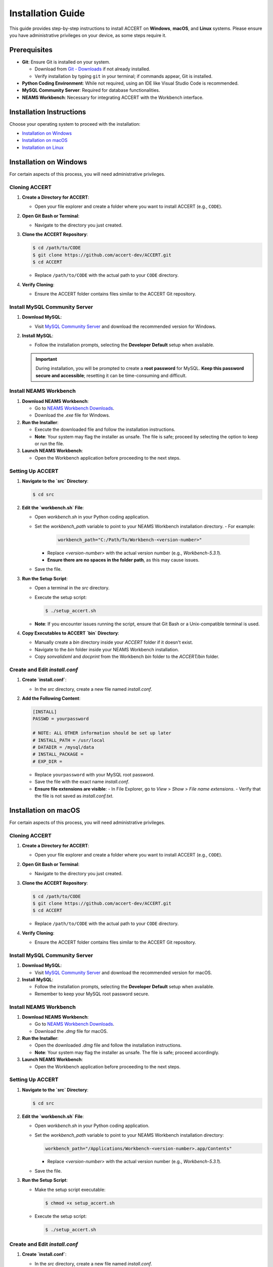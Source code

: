 
Installation Guide
==================

This guide provides step-by-step instructions to install ACCERT on **Windows**, **macOS**, and **Linux** systems. Please ensure you have administrative privileges on your device, as some steps require it.


Prerequisites
-------------

- **Git**: Ensure Git is installed on your system.

  - Download from `Git - Downloads <https://git-scm.com/downloads>`_ if not already installed.
  - Verify installation by typing ``git`` in your terminal; if commands appear, Git is installed.
- **Python Coding Environment**: While not required, using an IDE like Visual Studio Code is recommended.
- **MySQL Community Server**: Required for database functionalities.
- **NEAMS Workbench**: Necessary for integrating ACCERT with the Workbench interface.

Installation Instructions
-------------------------

Choose your operating system to proceed with the installation:

- `Installation on Windows`_
- `Installation on macOS`_
- `Installation on Linux`_

Installation on Windows
-----------------------

.. _Installation on Windows:

For certain aspects of this process, you will need administrative privileges.

Cloning ACCERT
~~~~~~~~~~~~~~

1. **Create a Directory for ACCERT**:

   - Open your file explorer and create a folder where you want to install ACCERT (e.g., ``CODE``).

2. **Open Git Bash or Terminal**:

   - Navigate to the directory you just created.

3. **Clone the ACCERT Repository**:

   .. code-block:: shell

       $ cd /path/to/CODE
       $ git clone https://github.com/accert-dev/ACCERT.git
       $ cd ACCERT

   - Replace ``/path/to/CODE`` with the actual path to your ``CODE`` directory.

4. **Verify Cloning**:

   - Ensure the ACCERT folder contains files similar to the ACCERT Git repository.

Install MySQL Community Server
~~~~~~~~~~~~~~~~~~~~~~~~~~~~~~

1. **Download MySQL**:

   - Visit `MySQL Community Server <https://dev.mysql.com/downloads/mysql/>`_ and download the recommended version for Windows.

2. **Install MySQL**:

   - Follow the installation prompts, selecting the **Developer Default** setup when available.

   .. admonition:: Important
      :class: important

      During installation, you will be prompted to create a **root password** for MySQL. **Keep this password secure and accessible**; resetting it can be time-consuming and difficult.

   .. image:: ../_static/password1.png
      :width: 600
      :alt: MySQL Password Setup

   .. image:: ../_static/password2.png
      :width: 600
      :alt: MySQL Configuration

Install NEAMS Workbench
~~~~~~~~~~~~~~~~~~~~~~~

1. **Download NEAMS Workbench**:

   - Go to `NEAMS Workbench Downloads <https://code.ornl.gov/neams-workbench/downloads>`_.
   - Download the `.exe` file for Windows.

2. **Run the Installer**:

   - Execute the downloaded file and follow the installation instructions.
   - **Note**: Your system may flag the installer as unsafe. The file is safe; proceed by selecting the option to keep or run the file.

3. **Launch NEAMS Workbench**:

   - Open the Workbench application before proceeding to the next steps.

Setting Up ACCERT
~~~~~~~~~~~~~~~~~

1. **Navigate to the `src` Directory**:

   .. code-block:: shell

       $ cd src

2. **Edit the `workbench.sh` File**:

   - Open `workbench.sh` in your Python coding application.
   - Set the `workbench_path` variable to point to your NEAMS Workbench installation directory.
     - For example:

       .. code-block:: shell

           workbench_path="C:/Path/To/Workbench-<version-number>"

     - Replace `<version-number>` with the actual version number (e.g., `Workbench-5.3.1`).
     - **Ensure there are no spaces in the folder path**, as this may cause issues.
   - Save the file.

3. **Run the Setup Script**:

   - Open a terminal in the `src` directory.
   - Execute the setup script:

     .. code-block:: shell

         $ ./setup_accert.sh

   - **Note**: If you encounter issues running the script, ensure that Git Bash or a Unix-compatible terminal is used.

4. **Copy Executables to ACCERT `bin` Directory**:

   - Manually create a `bin` directory inside your `ACCERT` folder if it doesn't exist.
   - Navigate to the `bin` folder inside your NEAMS Workbench installation.
   - Copy `sonvalidxml` and `docprint` from the Workbench `bin` folder to the `ACCERT/bin` folder.

Create and Edit `install.conf`
~~~~~~~~~~~~~~~~~~~~~~~~~~~~~~

1. **Create `install.conf`**:

   - In the `src` directory, create a new file named `install.conf`.

2. **Add the Following Content**:

   .. code-block:: ini

       [INSTALL]
       PASSWD = yourpassword

       # NOTE: ALL OTHER information should be set up later
       # INSTALL_PATH = /usr/local
       # DATADIR = /mysql/data
       # INSTALL_PACKAGE =
       # EXP_DIR =

   - Replace ``yourpassword`` with your MySQL root password.
   - Save the file with the exact name `install.conf`.
   - **Ensure file extensions are visible**:
     - In File Explorer, go to `View` > `Show` > `File name extensions`.
     - Verify that the file is not saved as `install.conf.txt`.


Installation on macOS
---------------------

.. _Installation on macOS:

For certain aspects of this process, you will need administrative privileges.

Cloning ACCERT
~~~~~~~~~~~~~~

1. **Create a Directory for ACCERT**:

   - Open your file explorer and create a folder where you want to install ACCERT (e.g., ``CODE``).

2. **Open Git Bash or Terminal**:

   - Navigate to the directory you just created.

3. **Clone the ACCERT Repository**:

   .. code-block:: shell

       $ cd /path/to/CODE
       $ git clone https://github.com/accert-dev/ACCERT.git
       $ cd ACCERT

   - Replace ``/path/to/CODE`` with the actual path to your ``CODE`` directory.

4. **Verify Cloning**:

   - Ensure the ACCERT folder contains files similar to the ACCERT Git repository.

Install MySQL Community Server
~~~~~~~~~~~~~~~~~~~~~~~~~~~~~~

1. **Download MySQL**:

   - Visit `MySQL Community Server <https://dev.mysql.com/downloads/mysql/>`_ and download the recommended version for macOS.

2. **Install MySQL**:

   - Follow the installation prompts, selecting the **Developer Default** setup when available.
   - Remember to keep your MySQL root password secure.

Install NEAMS Workbench
~~~~~~~~~~~~~~~~~~~~~~~

1. **Download NEAMS Workbench**:

   - Go to `NEAMS Workbench Downloads <https://code.ornl.gov/neams-workbench/downloads>`_.
   - Download the `.dmg` file for macOS.

2. **Run the Installer**:

   - Open the downloaded `.dmg` file and follow the installation instructions.
   - **Note**: Your system may flag the installer as unsafe. The file is safe; proceed accordingly.

3. **Launch NEAMS Workbench**:

   - Open the Workbench application before proceeding to the next steps.

Setting Up ACCERT
~~~~~~~~~~~~~~~~~

1. **Navigate to the `src` Directory**:

   .. code-block:: shell

       $ cd src

2. **Edit the `workbench.sh` File**:

   - Open `workbench.sh` in your Python coding application.
   - Set the `workbench_path` variable to point to your NEAMS Workbench installation directory:

     .. code-block:: shell

         workbench_path="/Applications/Workbench-<version-number>.app/Contents"

     - Replace `<version-number>` with the actual version number (e.g., `Workbench-5.3.1`).
   - Save the file.

3. **Run the Setup Script**:

   - Make the setup script executable:

     .. code-block:: shell

         $ chmod +x setup_accert.sh

   - Execute the setup script:

     .. code-block:: shell

         $ ./setup_accert.sh

Create and Edit `install.conf`
~~~~~~~~~~~~~~~~~~~~~~~~~~~~~~

1. **Create `install.conf`**:

   - In the `src` directory, create a new file named `install.conf`.

2. **Add the Following Content**:

   .. code-block:: ini

       [INSTALL]
       PASSWD = yourpassword

       # NOTE: ALL OTHER information should be set up later
       # INSTALL_PATH = /usr/local
       # DATADIR = /mysql/data
       # INSTALL_PACKAGE =
       # EXP_DIR =

   - Replace ``yourpassword`` with your MySQL root password.
   - Save the file with the exact name `install.conf`.
   - **Ensure file extensions are visible**:
     - In File Explorer, go to `View` > `Show` > `File name extensions`.
     - Verify that the file is not saved as `install.conf.txt`.



Installation on Linux
---------------------

.. _Installation on Linux:

For certain aspects of this process, you will need administrative privileges.

Cloning ACCERT
~~~~~~~~~~~~~~

1. **Create a Directory for ACCERT**:

   - Open your file explorer and create a folder where you want to install ACCERT (e.g., ``CODE``).

2. **Open Git Bash or Terminal**:

   - Navigate to the directory you just created.

3. **Clone the ACCERT Repository**:

   .. code-block:: shell

       $ cd /path/to/CODE
       $ git clone https://github.com/accert-dev/ACCERT.git
       $ cd ACCERT

   - Replace ``/path/to/CODE`` with the actual path to your ``CODE`` directory.

4. **Verify Cloning**:

   - Ensure the ACCERT folder contains files similar to the ACCERT Git repository.

Install MySQL Community Server
~~~~~~~~~~~~~~~~~~~~~~~~~~~~~~

1. **Download and Install MySQL**:

   - Install MySQL using your distribution's package manager, or download it from `MySQL Community Server <https://dev.mysql.com/downloads/mysql/>`_.

   .. code-block:: shell

       # For Debian/Ubuntu
       $ sudo apt-get update
       $ sudo apt-get install mysql-server

       # For CentOS/RHEL
       $ sudo yum install mysql-server

2. **Secure MySQL Installation**:

   .. code-block:: shell

       $ sudo mysql_secure_installation

   - Set the root password and follow the prompts.

Install NEAMS Workbench
~~~~~~~~~~~~~~~~~~~~~~~

1. **Download NEAMS Workbench**:

   - Go to `NEAMS Workbench Downloads <https://code.ornl.gov/neams-workbench/downloads>`_.
   - Download the `.tar.gz` file for Linux.

2. **Extract and Install**:

   .. code-block:: shell

       $ tar -xzvf Workbench-<version-number>.tar.gz
       $ cd Workbench-<version-number>

3. **Run the Installer**:

   - Follow any additional installation instructions provided.

4. **Launch NEAMS Workbench**:

   - Run the Workbench application before proceeding to the next steps.

Setting Up ACCERT
~~~~~~~~~~~~~~~~~

1. **Navigate to the `src` Directory**:

   .. code-block:: shell

       $ cd src

2. **Edit the `workbench.sh` File**:

   - Open `workbench.sh` in your Python coding application.
   - Set the `workbench_path` variable to point to your NEAMS Workbench installation directory:

     .. code-block:: shell

         workbench_path="/path/to/Workbench-<version-number>"

     - Replace `<version-number>` with the actual version number.
   - Save the file.

3. **Run the Setup Script**:

   - Make the setup script executable:

     .. code-block:: shell

         $ chmod +x setup_accert.sh

   - Execute the setup script:

     .. code-block:: shell

         $ ./setup_accert.sh

Create and Edit `install.conf`
~~~~~~~~~~~~~~~~~~~~~~~~~~~~~~

1. **Create `install.conf`**:

   - In the `src` directory, create a new file named `install.conf`.

2. **Add the Following Content**:

   .. code-block:: ini

       [INSTALL]
       PASSWD = yourpassword

       # NOTE: ALL OTHER information should be set up later
       # INSTALL_PATH = /usr/local
       # DATADIR = /mysql/data
       # INSTALL_PACKAGE =
       # EXP_DIR =

   - Replace ``yourpassword`` with your MySQL root password.
   - Save the file with the exact name `install.conf`.
   - **Ensure file extensions are visible**:
     - In File Explorer, go to `View` > `Show` > `File name extensions`.
     - Verify that the file is not saved as `install.conf.txt`.


Testing the Installation
-------------------------
1. **Navigate to the Test Directory**:

   .. code-block:: shell

       $ cd ../test

2. **Run Tests Using Pytest**:

   .. code-block:: shell

       $ pytest

   - This will run the test suite to verify that ACCERT is installed correctly.

Configuration with NEAMS Workbench
----------------------------------

1. **Open NEAMS Workbench**.

2. **Add ACCERT Configuration**:

   - Go to `Workbench` > `Configurations` and click `Add`.
   - Select `Accert` from the drop-down menu and click `OK`.

3. **Set Executable Path**:

   - In the configuration settings, set the **Executable** field to the full path of `Main.py` in the `ACCERT/src/` directory.

4. **Load Grammar**:

   - In the configuration, click `Load Grammar` to load ACCERT's input grammar into Workbench.

ACCERT Execution
----------------

**Through NEAMS Workbench**


- Press the `Run` button within the Workbench interface to execute ACCERT with your selected input file.

**Through Command Line**


- Execute ACCERT using Python:

  .. code-block:: shell

      $ python ACCERT/src/Main.py -i myinput.son

  - Replace `myinput.son` with your input file, such as `PWR12-BE.son` or `ABR1000.son`.

Troubleshooting
---------------

- **Conda Errors**:

  - Ensure that Conda is correctly installed and accessible in your system's PATH.
  - Running ``conda install -r requirements.txt`` should be done in the environment where ACCERT will run.
  - If you encounter an error like ``bash: ./conda: Is a directory``, ensure you're referencing the correct path to the Conda executable.

- **Workbench Connection Issues**:

  - If ACCERT cannot connect to Workbench:
    - Verify that the `workbench_path` in `workbench.sh` is correct and does not contain spaces.
    - Ensure that you have the necessary permissions to execute scripts.

- **Password Issues**:

  - If you forget your MySQL root password, refer to MySQL's official documentation on how to reset the password.
  - It's crucial to keep your password secure and accessible.

- **File Extensions on Windows**:

  - Ensure that file extensions are visible:
    - In File Explorer, go to `View` > `Show` > `File name extensions`.
  - Verify that `install.conf` is not mistakenly saved as `install.conf.txt`.

Additional Resources
--------------------

- **ACCERT GitHub Repository**:
  - `https://github.com/accert-dev/ACCERT <https://github.com/accert-dev/ACCERT>`_
- **NEAMS Workbench Documentation**:
  - `NEAMS Workbench User Guide <https://code.ornl.gov/neams-workbench/documentation>`_




